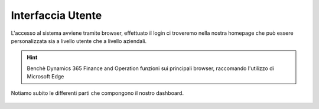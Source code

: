 Interfaccia Utente
==================

L'accesso al sistema avviene tramite browser, effettuato il login ci troveremo nella nostra homepage che può essere personalizzata sia a livello utente che a livello aziendali.

.. Hint:: Benchè Dynamics 365 Finance and Operation funzioni sui principali browser, raccomando l'utilizzo di Microsoft Edge

Notiamo subito le differenti parti che compongono il nostro dashboard.

.. figure:: images/interface/main.png




